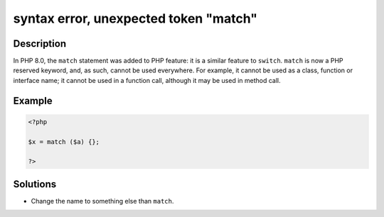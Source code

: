.. _syntax-error,-unexpected-token-"match":

syntax error, unexpected token "match"
--------------------------------------
 
	.. meta::
		:description:
			syntax error, unexpected token "match": In PHP 8.

		:og:type: article
		:og:title: syntax error, unexpected token &quot;match&quot;
		:og:description: In PHP 8
		:og:url: https://php-errors.readthedocs.io/en/latest/messages/syntax-error%2C-unexpected-token-%22match%22.html

Description
___________
 
In PHP 8.0, the ``match`` statement was added to PHP feature: it is a similar feature to ``switch``. ``match`` is now a PHP reserved keyword, and, as such, cannot be used everywhere. For example, it cannot be used as a class, function or interface name; it cannot be used in a function call, although it may be used in method call.

Example
_______

.. code-block:: php

   <?php
   
   $x = match ($a) {};
   
   ?>

Solutions
_________

+ Change the name to something else than ``match``.
